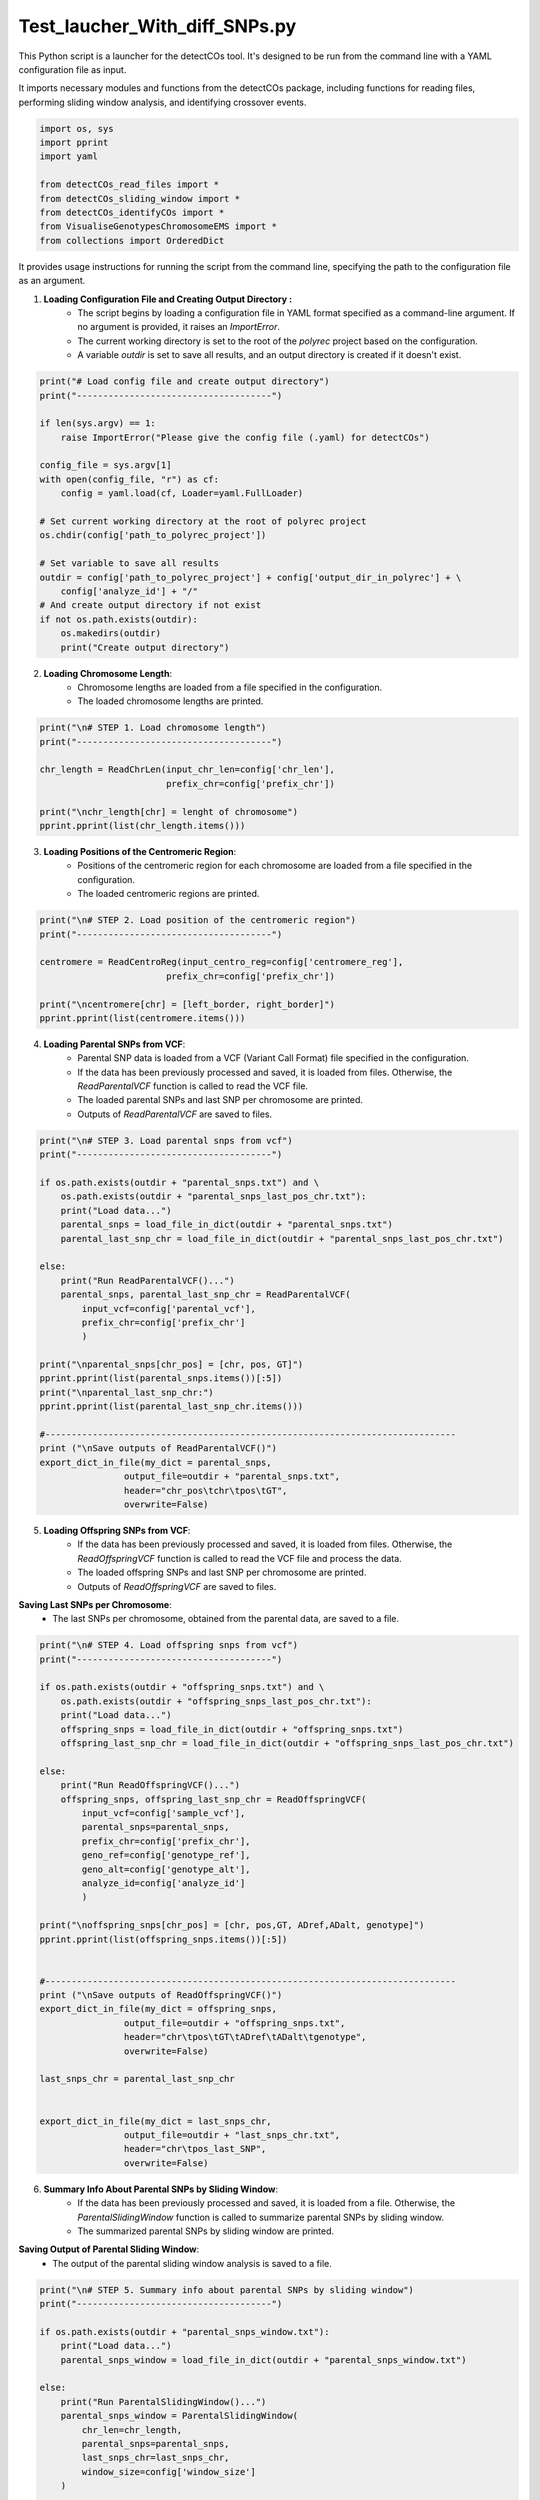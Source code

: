 Test_laucher_With_diff_SNPs.py
===============================

This Python script is a launcher for the detectCOs tool. It's designed to be run from the command line with a YAML configuration file as input.

It imports necessary modules and functions from the detectCOs package, including functions for reading files, performing sliding window analysis, and identifying crossover events.

.. code-block:: python

    import os, sys
    import pprint
    import yaml

    from detectCOs_read_files import *
    from detectCOs_sliding_window import *
    from detectCOs_identifyCOs import *
    from VisualiseGenotypesChromosomeEMS import *
    from collections import OrderedDict
..

It provides usage instructions for running the script from the command line, specifying the path to the configuration file as an argument.

1. **Loading Configuration File and Creating Output Directory :**  
    - The script begins by loading a configuration file in YAML format specified as a command-line argument. If no argument is provided, it raises an `ImportError`.
    - The current working directory is set to the root of the `polyrec` project based on the configuration.
    - A variable `outdir` is set to save all results, and an output directory is created if it doesn't exist.


.. code-block:: python

    print("# Load config file and create output directory")
    print("-------------------------------------")

    if len(sys.argv) == 1:
        raise ImportError("Please give the config file (.yaml) for detectCOs")

    config_file = sys.argv[1]
    with open(config_file, "r") as cf:
        config = yaml.load(cf, Loader=yaml.FullLoader)

    # Set current working directory at the root of polyrec project
    os.chdir(config['path_to_polyrec_project'])

    # Set variable to save all results
    outdir = config['path_to_polyrec_project'] + config['output_dir_in_polyrec'] + \
        config['analyze_id'] + "/"
    # And create output directory if not exist
    if not os.path.exists(outdir):
        os.makedirs(outdir)
        print("Create output directory")
..

2. **Loading Chromosome Length**:
    - Chromosome lengths are loaded from a file specified in the configuration.
    - The loaded chromosome lengths are printed.

.. code-block:: python

    print("\n# STEP 1. Load chromosome length")
    print("-------------------------------------")

    chr_length = ReadChrLen(input_chr_len=config['chr_len'], 
                            prefix_chr=config['prefix_chr'])

    print("\nchr_length[chr] = lenght of chromosome")
    pprint.pprint(list(chr_length.items()))
..

3. **Loading Positions of the Centromeric Region**:
    - Positions of the centromeric region for each chromosome are loaded from a file specified in the configuration.
    - The loaded centromeric regions are printed.

.. code-block:: python

    print("\n# STEP 2. Load position of the centromeric region")
    print("-------------------------------------")

    centromere = ReadCentroReg(input_centro_reg=config['centromere_reg'],
                            prefix_chr=config['prefix_chr'])

    print("\ncentromere[chr] = [left_border, right_border]")
    pprint.pprint(list(centromere.items()))

..

4. **Loading Parental SNPs from VCF**:
    - Parental SNP data is loaded from a VCF (Variant Call Format) file specified in the configuration.
    - If the data has been previously processed and saved, it is loaded from files. Otherwise, the `ReadParentalVCF` function is called to read the VCF file.
    - The loaded parental SNPs and last SNP per chromosome are printed.
    - Outputs of `ReadParentalVCF` are saved to files.

.. code-block:: python

    print("\n# STEP 3. Load parental snps from vcf")
    print("-------------------------------------")

    if os.path.exists(outdir + "parental_snps.txt") and \
        os.path.exists(outdir + "parental_snps_last_pos_chr.txt"):
        print("Load data...")
        parental_snps = load_file_in_dict(outdir + "parental_snps.txt")
        parental_last_snp_chr = load_file_in_dict(outdir + "parental_snps_last_pos_chr.txt")

    else:
        print("Run ReadParentalVCF()...")
        parental_snps, parental_last_snp_chr = ReadParentalVCF(
            input_vcf=config['parental_vcf'], 
            prefix_chr=config['prefix_chr']
            )

    print("\nparental_snps[chr_pos] = [chr, pos, GT]")
    pprint.pprint(list(parental_snps.items())[:5])
    print("\nparental_last_snp_chr:")
    pprint.pprint(list(parental_last_snp_chr.items()))

    #------------------------------------------------------------------------------
    print ("\nSave outputs of ReadParentalVCF()")
    export_dict_in_file(my_dict = parental_snps, 
                    output_file=outdir + "parental_snps.txt",
                    header="chr_pos\tchr\tpos\tGT",
                    overwrite=False)

..

5. **Loading Offspring SNPs from VCF**:
    - If the data has been previously processed and saved, it is loaded from files. Otherwise, the `ReadOffspringVCF` function is called to read the VCF file and process the data.
    - The loaded offspring SNPs and last SNP per chromosome are printed.
    - Outputs of `ReadOffspringVCF` are saved to files.

**Saving Last SNPs per Chromosome**:
    - The last SNPs per chromosome, obtained from the parental data, are saved to a file.

.. code-block:: python

    print("\n# STEP 4. Load offspring snps from vcf")
    print("-------------------------------------")

    if os.path.exists(outdir + "offspring_snps.txt") and \
        os.path.exists(outdir + "offspring_snps_last_pos_chr.txt"):
        print("Load data...")
        offspring_snps = load_file_in_dict(outdir + "offspring_snps.txt")
        offspring_last_snp_chr = load_file_in_dict(outdir + "offspring_snps_last_pos_chr.txt")

    else:
        print("Run ReadOffspringVCF()...")
        offspring_snps, offspring_last_snp_chr = ReadOffspringVCF(
            input_vcf=config['sample_vcf'], 
            parental_snps=parental_snps,
            prefix_chr=config['prefix_chr'],
            geno_ref=config['genotype_ref'], 
            geno_alt=config['genotype_alt'],
            analyze_id=config['analyze_id']
            )

    print("\noffspring_snps[chr_pos] = [chr, pos,GT, ADref,ADalt, genotype]")
    pprint.pprint(list(offspring_snps.items())[:5])


    #------------------------------------------------------------------------------
    print ("\nSave outputs of ReadOffspringVCF()")
    export_dict_in_file(my_dict = offspring_snps, 
                    output_file=outdir + "offspring_snps.txt",
                    header="chr\tpos\tGT\tADref\tADalt\tgenotype",
                    overwrite=False)

    last_snps_chr = parental_last_snp_chr


    export_dict_in_file(my_dict = last_snps_chr, 
                    output_file=outdir + "last_snps_chr.txt",
                    header="chr\tpos_last_SNP",
                    overwrite=False)

..

6. **Summary Info About Parental SNPs by Sliding Window**:
    - If the data has been previously processed and saved, it is loaded from a file. Otherwise, the `ParentalSlidingWindow` function is called to summarize parental SNPs by sliding window.
    - The summarized parental SNPs by sliding window are printed.

**Saving Output of Parental Sliding Window**:
    - The output of the parental sliding window analysis is saved to a file.
.. code-block:: python

    print("\n# STEP 5. Summary info about parental SNPs by sliding window")
    print("-------------------------------------")

    if os.path.exists(outdir + "parental_snps_window.txt"):
        print("Load data...")
        parental_snps_window = load_file_in_dict(outdir + "parental_snps_window.txt")

    else:
        print("Run ParentalSlidingWindow()...")
        parental_snps_window = ParentalSlidingWindow(
            chr_len=chr_length,
            parental_snps=parental_snps,
            last_snps_chr=last_snps_chr,
            window_size=config['window_size']
        )

    print("\nparental_snps_window[chr_window] = [start, stop, nb_snps]")
    pprint.pprint(list(parental_snps_window.items())[2012:2017])

    #------------------------------------------------------------------------------
    print ("\nSave output of ParentalSlidingWindow()")
    export_dict_in_file(my_dict = parental_snps_window, 
                    output_file=outdir + "parental_snps_window.txt",
                    header="chr_window\tstart\tstop\tnb_snps",
                    overwrite=False)

..

7. **Summary Info About Offspring SNPs by Sliding Window**:
    - If the data has been previously processed and saved, it is loaded from a file. Otherwise, the `OffspringSlidingWindow` function is called to summarize offspring SNPs by sliding window.
    - The summarized offspring SNPs by sliding window are printed.

**Saving Output of Offspring Sliding Window**:
    - The output of the offspring sliding window analysis is saved to a file.

.. code-block:: python

    print("\n# STEP 6. Summary info about offspring SNPs by sliding window")
    print("-------------------------------------")

    if os.path.exists(outdir + "offspring_snps_window.txt"):
        print("Load data...")
        offspring_snps_window = load_file_in_dict(outdir + "offspring_snps_window.txt")

    else:
        print("Run OffspringSlidingWindow()...")
        offspring_snps_window = OffspringSlidingWindow(
            chr_len=chr_length,
            offspring_snps=offspring_snps,
            last_snps_chr=last_snps_chr,
            window_size=config['window_size']
        )

    print("\noffspring_snps_window[chr_window] = [start,stop,ADref,ADalt,DP,nbSNP_Aref,nbSNP_Aalt,TOTsnps-window]")
    pprint.pprint(list(offspring_snps_window.items())[2012:2017])

    #------------------------------------------------------------------------------
    print ("\nSave output of OffspringSlidingWindow()")
    export_dict_in_file(my_dict = offspring_snps_window, 
                    output_file=outdir + "offspring_snps_window.txt",
                    header="chr_window\tstart\tstop\tADref\tADalt\tDP\tnbSNP_Aref\tnbSNP_Aalt\ttot_snps",
                    overwrite=False)

..

8. **Identify Offspring Genotype in Normalized Sliding Window**:
    - If the data has been previously processed and saved, it is loaded from files. Otherwise, the `NormalizeOffspringSlidingWindow` function is called to identify the genotype of the offspring in the normalized sliding window.
    - The identified offspring genotype and related information are printed.

**Saving Outputs of Normalize Offspring Sliding Window**:
    - The outputs of the normalization process are saved to files.

.. code-block:: python

    print("\n# STEP 7. Identify the genotype of the offspring normalized sliding window")
    print("-------------------------------------")

    if os.path.exists(outdir + "offspring_snps_window_normalized.txt") and \
        os.path.exists(outdir + "offspring_genotype_window_normalized.txt") and \
            os.path.exists(outdir + "offspring_nb_window_normalized.txt"):
        print("Load data...")
        offspring_snps_window_normalized = load_file_in_dict(outdir + "offspring_snps_window_normalized.txt")
        offspring_genotype_window_normalized = load_file_in_dict(outdir + "offspring_genotype_window_normalized.txt")
        nb_windows_chr = load_file_in_dict(outdir + "nb_window_chr.txt")

    else:
        offspring_snps_window_normalized, offspring_genotype_window_normalized, \
            nb_windows_chr = NormalizeOffspringSlidingWindow(
                parental_snps_window=parental_snps_window,
                offspring_snps_window=offspring_snps_window,
                geno_ref=config['genotype_ref'],
                geno_alt=config['genotype_alt'],
                min_snp_num=config['min_snp_num'],
                min_reads_num=config['min_reads_num'],
                ratio_min_homo=config['ratio_min_homo']
                )

    print("\noffspring_snps_window_normalized: ")
    print("[chr_window] = [start, stop, ADref, ADalt, DP]")
    pprint.pprint(list(offspring_snps_window_normalized.items())[2012:2017])

    print("\noffspring_genotype_window_normalized: ")
    print("[chr_window] = [start, stop, ADref/DP, ADalt/DP, probHomoRef, probHetero, probHomoAlt, genotype]")
    pprint.pprint(list(offspring_genotype_window_normalized.items())[2012:2017], width = 120, compact = True)

    print("\nnb_windows_chr: ")
    pprint.pprint(list(nb_windows_chr.items()))

    #------------------------------------------------------------------------------    
        
    print ("\nSave outputs of NormalizeOffspringSlidingWindow()")
    export_dict_in_file(my_dict = offspring_snps_window_normalized, 
                    output_file=outdir + "offspring_snps_window_normalized.txt",
                    header="chr_window\tstart\tstop\tADref\tADalt\tDP",
                    overwrite=False)

    export_dict_in_file(my_dict = offspring_genotype_window_normalized, 
                    output_file=outdir + "offspring_genotype_window_normalized.txt",
                    header="chr_window\tstart\tstop\tADref/DP\tADalt/DP\tprobHomoRef\tprobHetero\tprobHomoAlt\tgenotype",
                    overwrite=False)

    export_dict_in_file(my_dict = nb_windows_chr, 
                    output_file=outdir + "nb_window_chr.txt",
                    header="chr\tnb_window",
                    overwrite=False)

..


9. **Smooth Offspring Sliding Window**:
    - If the smoothed data has been previously processed and saved, it is loaded from files. Otherwise, the `SmoothNormalizedOffspringSlidingWindow` function is called to smooth the offspring sliding window data.
    - The smoothed offspring sliding window data, offspring genotype in the smoothed window, and information about the smoothing process are printed.

**Saving Outputs of Smoothed Offspring Sliding Window**:
    - The smoothed offspring sliding window data, offspring genotype in the smoothed window, and information about the smoothing process are saved to separate files.

.. code-block:: python

    print("\n# STEP 8. Smooth offspring sliding window")
    print("-------------------------------------")

    if os.path.exists(outdir + "offspring_snps_window_normalized_smoothed.txt") and \
        os.path.exists(outdir + "offspring_genotype_window_normalized_smoothed.txt") and \
            os.path.exists(outdir + "offspring_nb_window_normalized.txt"):
        print("Load data...")
        offspring_snps_window_smoothed = load_file_in_dict(outdir + "offspring_snps_window_normalized_smoothed.txt")
        offspring_genotype_window_smoothed = load_file_in_dict(outdir + "offspring_genotype_window_normalized_smoothed.txt")
        check_smoothing = load_file_in_dict(outdir + "check_smoothing.txt")

    else:
        offspring_snps_window_smoothed, offspring_genotype_window_smoothed, \
            check_smoothing = SmoothNormalizedOsffspringSlidingWindow(\
                offspring_snps_window=offspring_snps_window_normalized,
                nb_windows_chr=nb_windows_chr,
                centromere=centromere,
                geno_ref=config['genotype_ref'],
                geno_alt=config['genotype_alt'],
                ratio_min_homo=config['ratio_min_homo']
                )


    print("\noffspring_snps_window_smoothed: ")
    print("[chr_window] = [start, stop, ADref, ADalt, DP]")
    pprint.pprint(list(offspring_snps_window_smoothed.items())[2012:2017])

    print("\noffspring_genotype_window_normalized_smoothed")
    print("[chr_window] = [start, stop, ADref/DP, ADalt/DP, probHomoRef, probHetero, probHomoAlt, genotype]")
    pprint.pprint(list(offspring_genotype_window_smoothed.items())[2012:2017], width = 120, compact = True)

    print("\ncheck_smoothing[chr_window] = [start_window,stop_window,start_smooth,stop_smooth,window_smoothed")
    pprint.pprint(list(check_smoothing.items())[2012:2017])

    #------------------------------------------------------------------------------

    print("\nSave outputs of SmoothNormalizedOsffspringSlidingWindow()")

    export_dict_in_file(my_dict = offspring_snps_window_smoothed, 
                    output_file=outdir + "offspring_snps_window_normalized_smoothed.txt",
                    header="chr_window\tstart\tstop\tADref\tADalt\tDP",
                    overwrite=False)

    export_dict_in_file(my_dict = offspring_genotype_window_smoothed, 
                    output_file=outdir + "offspring_genotype_window_normalized_smoothed.txt",
                    header="chr_window\tstart\tstop\tADref/DP\tADalt/DP\tprobHomoRef\tprobHetero\tprobHomoAlt\tgenotype",
                    overwrite=False)

    export_dict_in_file(my_dict = check_smoothing, 
                    output_file=outdir + "check_smoothing.txt",
                    header="chr_window\tstart_window\tstop_window\tstart_smooth\tstop_smooth\twindow_smoothed",
                    overwrite=False)

..

9.bis. **Visualize Genotype Example**:

This section of the code is used to visualize genotype information based on the configuration settings. It maps file paths to genotype data and assigns colors to different genotypes for visual representation.

.. code-block:: python

    # STEP 8.bis. Visualize Genotype
    print("-------------------------------------")

    file_paths = {
        # 'directory_name': 'offspring_genotype_window_normalized_smoothed.txt'
    }

    file_paths[config['analyze_id']] = outdir + 'offspring_genotype_window_normalized_smoothed.txt'

    genotype_colors = {
        config['genotype_ref']: 'blue',
        config['genotype_alt']: 'red',
        'Col/Ct': 'green',
        'NA': 'gray'  
    }

    visualsize_genotope(file_paths, outdir, genotype_colors, column = 'genotype')




10. **Identify COs**:
    - The `IdentifyCOs` function is called to identify COs based on the smoothed offspring genotype window data.
    - Candidate COs are printed and exported to a file named "candidateCO.txt". 

**Identify COs (Qichao version)**:
    - Another approach for identifying COs, referred to as the "Qichao version," is implemented.
    - This method uses additional information such as smoothed probabilities and sliding genotype ratios.
    - Candidate COs according to this method are printed and exported to a file named "candidates_co_qichao.txt".

.. code-block:: python

    print("\n# STEP 9. Identify COs")
    print("-------------------------------------")

    candidates_co, db_co = IdentifyCOs(offspring_genotype_window_smoothed, nb_windows_chr)

    print("\nCandidateCOs: ")
    print("[chr_window] = [start_win:stop_win, co_start, co_stop, pre_geno, cur_geno]")
    pprint.pprint(list(candidates_co.items())[:5])

    export_dict_in_file(my_dict = candidates_co, 
                    output_file=outdir + "candidateCO.txt",
                    header="chr_mean_win\tstart_win:stop_win\tstart_co\tstop_co\tpre_geno\tcur_geno",
                    overwrite=True)


    ### IdentifyCOs:  Qichao version
    print("\nCandidateCOs Qichao: ")

    offspring_smooth_probs = OrderedDict()
    for key, value in  offspring_genotype_window_smoothed.items():
        offspring_smooth_probs[key] = value[0:2] + value[4:8]

    offspring_sliding_geno_ratios = OrderedDict()
    for key, value in  offspring_genotype_window_normalized.items():
        offspring_sliding_geno_ratios[key] = value[0:4]

    candidates_co_qichao = IdentifyCOsQichao(
        Offspring_smoothProbs= offspring_smooth_probs, 
        Offspring_smoothWinNums= nb_windows_chr, 
        Offspring_slidingGenoNums= offspring_snps_window_normalized,
        Offspring_slidingGenoRatios=offspring_sliding_geno_ratios, 
        Centromere=centromere,
        genoRef=config['genotype_ref'],
        genoAlt=config['genotype_alt'])

    pprint.pprint(list(candidates_co_qichao.items()))

    export_dict_in_file(my_dict = candidates_co_qichao, 
                    output_file=outdir + "candidates_co_qichao.txt",
                    header="chr_mean_win\tstart_win:stop_win\tstart_co\tstop_co\tpre_geno\tcur_geno",
                    overwrite=True)

..

10.bis **Pricise COs**:


    - The `IdentifyCOs` function is called to identify crossover events (COs) based on the new smoothed offspring genotype window data, which is adjusted according to the newly specified window size.
    - Precise COs are printed and exported to a file named "preciseCOs.txt" for further analysis and record-keeping.

.. code-block:: python

    print("\n# STEP 9.bis. Precise COs")
    print("-------------------------------------")


    preciseCOs = OrderedDict()
    db_co_new = OrderedDict()

    for i in range (len(list(candidates_co.keys()))):
        start_co=candidates_co[list(candidates_co.keys())[i]][1] - 100000
        end_co=candidates_co[list(candidates_co.keys())[i]][2] + 100000

        
        candidate = list(candidates_co.keys())[i].split("_")[0]
        new_offspring_genotype_window_smoothed = OrderedDict()
        for cle, valeur in offspring_genotype_window_smoothed_new.items():
            if valeur[0] >= start_co + 1 and valeur[1] <= end_co and cle.split("_")[0] == candidate:
                new_offspring_genotype_window_smoothed[cle] = valeur
                print(cle, valeur)
        
        start_window = int(list(new_offspring_genotype_window_smoothed.keys())[0].split("_")[1])
        end_window = int(list(new_offspring_genotype_window_smoothed.keys())[-1].split("_")[1])
        print(start_window, end_window)

        #print(new_offspring_genotype_window_smoothed.items())    

        candidates_co_2, db_co_2 = PreciseCOs(new_offspring_genotype_window_smoothed, start_window=start_window, end_window=end_window)
        
        if candidates_co_2 :
            candidates_co_2 = candidates_co_2
        else:
            start_co=candidates_co[list(candidates_co.keys())[i]][1] 
            end_co=candidates_co[list(candidates_co.keys())[i]][2]
            pre_geno=candidates_co[list(candidates_co.keys())[i]][3]
            cur_geno=candidates_co[list(candidates_co.keys())[i]][4]
            cur_chr = list(candidates_co.keys())[i].split("_")[0]
            key = cur_chr + "_" + str(round((start_window + end_window) / 2, 1))
            candidates_co_2[key] = [str(start_window) + ":" + str(end_window), start_co, end_co, pre_geno, cur_geno]
        preciseCOs.update(candidates_co_2)
        db_co_new.update(db_co_2)


    updated_preciseCOs = OrderedDict() # modify MY
    for chr_window, details in preciseCOs.items(): # modify MY
        start_win_stop_win, co_start, co_stop, pre_geno, cur_geno = details # modify MY
        diff = co_stop - co_start  # Calcul de la différence # modify MY
        updated_preciseCOs[chr_window] =  [start_win_stop_win, co_start, co_stop,diff, pre_geno, cur_geno] # modify MY


    print("\nCandidateCOs new: ")
    print("[chr_window] = [start_win:stop_win, co_start, co_stop, pre_geno, cur_geno]")
    pprint.pprint(list(updated_preciseCOs.items())) # modify MY


    export_dict_in_file(my_dict = updated_preciseCOs,  # modify MY
                    output_file=outdir + "preciseCOs_" + str(config['new_window_size']) + "_kb" + ".txt",
                    header="chr_mean_win\tstart_win:stop_win\tstart_co\tstop_co\t(stop_co-start_co)\tpre_geno\tcur_geno",
                    overwrite=True)

..


11. **Refine COs Border (Qichao version)**:
    - The COs identified using the Qichao version are also refined using the `RefineCOBordersQichao` function.
    - Refined COs according to this method are printed and exported to a file named "refinedCOs.txt".

.. code-block:: python

    print("\n# STEP 10. Refines COs border")
    print("-------------------------------------")

    print("\nRefineCOBorders")
    offspring_refinedCOs = RefineCOBorders(candidates_co, offspring_snps, window_size=config['window_size'])

    print("[chr_window] = [co_start, co_stop, pre_geno, cur_geno]")
    pprint.pprint(list(offspring_refinedCOs.items())[:5])

    export_dict_in_file(my_dict = offspring_refinedCOs, 
                    output_file=outdir + "refinedCOs.txt",
                    header="chr_mean_win\tstart_co\tstop_co\tpre_geno\tcur_geno",
                    overwrite=True)



    print("\nRefineCOBorders Qichao: ")
    offspring_refinedCOs_qichao = RefineCOBordersQichao(candidates_co_qichao, offspring_snps, window_size=config['window_size'])

    print("[chr_window] = [co_start, co_stop, pre_geno, cur_geno]")
    pprint.pprint(list(offspring_refinedCOs_qichao.items())[:5])

    export_dict_in_file(my_dict = offspring_refinedCOs_qichao, 
                    output_file=outdir + "refinedCOs.txt",
                    header="chr_mean_win\tstart_co\tstop_co\tpre_geno\tcur_geno",
                    overwrite=True)

..

Each step is accompanied by explanatory comments and print statements for tracking the progress of the script.
